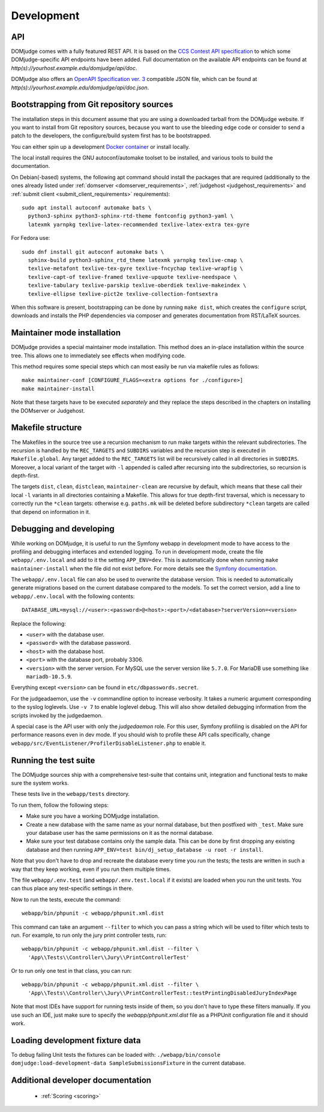 Development
===========

.. _API:

API
---
DOMjudge comes with a fully featured REST API. It is based on the
`CCS Contest API specification`_
to which some DOMjudge-specific API endpoints have been added. Full documentation
on the available API endpoints can be found at
`http(s)://yourhost.example.edu/domjudge/api/doc`.

DOMjudge also offers an `OpenAPI Specification ver. 3`_
compatible JSON file, which can be found at
`http(s)://yourhost.example.edu/domjudge/api/doc.json`.

.. _bootstrap:

Bootstrapping from Git repository sources
-----------------------------------------
The installation steps in this document assume that you are using a
downloaded tarball from the DOMjudge website. If you want to install
from Git repository sources, because you want to use the bleeding edge
code or consider to send a patch to the developers, the
configure/build system first has to be bootstrapped.

You can either spin up a development `Docker container`_ or install locally.

.. _Docker container: https://hub.docker.com/r/domjudge/domjudge-contributor

The local install requires the GNU autoconf/automake toolset to be installed,
and various tools to build the documentation.

On Debian(-based) systems, the following apt command should
install the packages that are required (additionally to the ones
already listed under
:ref:`domserver <domserver_requirements>`,
:ref:`judgehost <judgehost_requirements>` and
:ref:`submit client <submit_client_requirements>` requirements)::

  sudo apt install autoconf automake bats \
    python3-sphinx python3-sphinx-rtd-theme fontconfig python3-yaml \
    latexmk yarnpkg texlive-latex-recommended texlive-latex-extra tex-gyre

For Fedora use::

  sudo dnf install git autoconf automake bats \
    sphinx-build python3-sphinx_rtd_theme latexmk yarnpkg texlive-cmap \
    texlive-metafont texlive-tex-gyre texlive-fncychap texlive-wrapfig \
    texlive-capt-of texlive-framed texlive-upquote texlive-needspace \
    texlive-tabulary texlive-parskip texlive-oberdiek texlive-makeindex \
    texlive-ellipse texlive-pict2e texlive-collection-fontsextra

When this software is present, bootstrapping can be done by running
``make dist``, which creates the ``configure`` script,
downloads and installs the PHP dependencies via composer and
generates documentation from RST/LaTeX sources.

Maintainer mode installation
----------------------------
DOMjudge provides a special maintainer mode installation.
This method does an in-place installation within the source
tree. This allows one to immediately see effects when modifying
code.

This method requires some special steps which can most easily
be run via makefile rules as follows::

  make maintainer-conf [CONFIGURE_FLAGS=<extra options for ./configure>]
  make maintainer-install

Note that these targets have to be executed *separately* and
they replace the steps described in the chapters on installing
the DOMserver or Judgehost.


Makefile structure
------------------
The Makefiles in the source tree use a recursion mechanism to run make
targets within the relevant subdirectories. The recursion is handled
by the ``REC_TARGETS`` and ``SUBDIRS`` variables and the
recursion step is executed in ``Makefile.global``. Any target
added to the ``REC_TARGETS`` list will be recursively called in
all directories in ``SUBDIRS``. Moreover, a local variant of the
target with ``-l`` appended is called after recursing into the
subdirectories, so recursion is depth-first.

The targets ``dist``, ``clean``, ``distclean``, ``maintainer-clean``
are recursive by default, which means that these call their local
``-l`` variants in all directories containing a Makefile. This
allows for true depth-first traversal, which is necessary to correctly
run the ``*clean`` targets: otherwise e.g. ``paths.mk`` will
be deleted before subdirectory ``*clean`` targets are called that
depend on information in it.

Debugging and developing
------------------------
While working on DOMjudge, it is useful to run the Symfony webapp in
development mode to have access to the profiling and debugging
interfaces and extended logging. To run in development mode, create
the file ``webapp/.env.local`` and add to it the setting
``APP_ENV=dev``. This is automatically done when running ``make
maintainer-install`` when the file did not exist before.
For more details see the `Symfony documentation`_.

.. _Symfony documentation: https://symfony.com/doc/current/configuration/dot-env-changes.html

The ``webapp/.env.local`` file can also be used to overwrite the database
version. This is needed to automatically generate migrations based on the
current database compared to the models. To set the correct version, add a line
to ``webapp/.env.local`` with the following contents::

  DATABASE_URL=mysql://<user>:<password>@<host>:<port>/<database>?serverVersion=<version>

Replace the following:

* ``<user>`` with the database user.
* ``<password>`` with the database password.
* ``<host>`` with the database host.
* ``<port>`` with the database port, probably 3306.
* ``<version>`` with the server version. For MySQL use the server version
  like ``5.7.0``. For MariaDB use something like ``mariadb-10.5.9``.

Everything except ``<version>`` can be found in ``etc/dbpasswords.secret``.

For the judgeadaemon, use the ``-v`` commandline option to increase
verbosity. It takes a numeric argument corresponding to the syslog
loglevels. Use ``-v 7`` to enable loglevel debug. This will also show
detailed debugging information from the scripts invoked by the
judgedaemon.

A special case is the API user with only the *judgedaemon* role. For
this user, Symfony profiling is disabled on the API for performance
reasons even in dev mode. If you should wish to profile these API calls
specifically, change ``webapp/src/EventListener/ProfilerDisableListener.php``
to enable it.

Running the test suite
----------------------
The DOMjudge sources ship with a comprehensive test-suite that contains
unit, integration and functional tests to make sure the system works.

These tests live in the ``webapp/tests`` directory.

To run them, follow the following steps:

* Make sure you have a working DOMjudge installation.
* Create a new database with the same name as your normal database, but then
  postfixed with ``_test``. Make sure your database user has the same permissions
  on it as the normal database.
* Make sure your test database contains only the sample data. This can be done by
  first dropping any existing database and then running
  ``APP_ENV=test bin/dj_setup_database -u root -r install``.

Note that you don't have to drop and recreate the database every time you run the
tests; the tests are written in such a way that they keep working, even if you
run them multiple times.

The file ``webapp/.env.test`` (and ``webapp/.env.test.local`` if it
exists) are loaded when you run the unit tests. You can thus place any
test-specific settings in there.

Now to run the tests, execute the command::

  webapp/bin/phpunit -c webapp/phpunit.xml.dist

This command can take an argument ``--filter`` to which you can pass a string
which will be used to filter which tests to run. For example, to run only the
jury print controller tests, run::

  webapp/bin/phpunit -c webapp/phpunit.xml.dist --filter \
    'App\\Tests\\Controller\\Jury\\PrintControllerTest'

Or to run only one test in that class, you can run::

  webapp/bin/phpunit -c webapp/phpunit.xml.dist --filter \
    'App\\Tests\\Controller\\Jury\\PrintControllerTest::testPrintingDisabledJuryIndexPage

Note that most IDEs have support for running tests inside of them, so you don't
have to type these filters manually. If you use such an IDE, just make sure to
specify the `webapp/phpunit.xml.dist` file as a PHPUnit configuration file and
it should work.

Loading development fixture data
--------------------------------
To debug failing Unit tests the fixtures can be loaded with:
``./webapp/bin/console domjudge:load-development-data SampleSubmissionsFixture`` in the current database.

.. _CCS Contest API specification: https://ccs-specs.icpc.io/2021-11/contest_api
.. _OpenAPI Specification ver. 3: https://swagger.io/specification/


Additional developer documentation
----------------------------------

  - :ref:`Scoring <scoring>`
